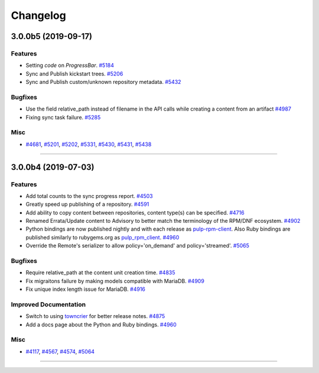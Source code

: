 =========
Changelog
=========

..
    You should *NOT* be adding new change log entries to this file, this
    file is managed by towncrier. You *may* edit previous change logs to
    fix problems like typo corrections or such.
    To add a new change log entry, please see
    https://docs.pulpproject.org/en/3.0/nightly/contributing/git.html#changelog-update

    WARNING: Don't drop the next directive!

.. towncrier release notes start

3.0.0b5 (2019-09-17)
========================


Features
--------

- Setting `code` on `ProgressBar`.
  `#5184 <https://pulp.plan.io/issues/5184>`_
- Sync and Publish kickstart trees.
  `#5206 <https://pulp.plan.io/issues/5206>`_
- Sync and Publish custom/unknown repository metadata.
  `#5432 <https://pulp.plan.io/issues/5432>`_


Bugfixes
--------

- Use the field relative_path instead of filename in the API calls while creating a content from an artifact
  `#4987 <https://pulp.plan.io/issues/4987>`_
- Fixing sync task failure.
  `#5285 <https://pulp.plan.io/issues/5285>`_


Misc
----

- `#4681 <https://pulp.plan.io/issues/4681>`_, `#5201 <https://pulp.plan.io/issues/5201>`_, `#5202 <https://pulp.plan.io/issues/5202>`_, `#5331 <https://pulp.plan.io/issues/5331>`_, `#5430 <https://pulp.plan.io/issues/5430>`_, `#5431 <https://pulp.plan.io/issues/5431>`_, `#5438 <https://pulp.plan.io/issues/5438>`_


----


3.0.0b4 (2019-07-03)
====================


Features
--------

- Add total counts to the sync progress report.
  `#4503 <https://pulp.plan.io/issues/4503>`_
- Greatly speed up publishing of a repository.
  `#4591 <https://pulp.plan.io/issues/4591>`_
- Add ability to copy content between repositories, content type(s) can be specified.
  `#4716 <https://pulp.plan.io/issues/4716>`_
- Renamed Errata/Update content to Advisory to better match the terminology of the RPM/DNF ecosystem.
  `#4902 <https://pulp.plan.io/issues/4902>`_
- Python bindings are now published nightly and with each release as
  `pulp-rpm-client <https://pypi.org/project/pulp-rpm-client/>`_. Also Ruby bindings are published
  similarly to rubygems.org as `pulp_rpm_client <https://rubygems.org/gems/pulp_rpm_client>`_.
  `#4960 <https://pulp.plan.io/issues/4960>`_
- Override the Remote's serializer to allow policy='on_demand' and policy='streamed'.
  `#5065 <https://pulp.plan.io/issues/5065>`_


Bugfixes
--------

- Require relative_path at the content unit creation time.
  `#4835 <https://pulp.plan.io/issues/4835>`_
- Fix migraitons failure by making models compatible with MariaDB.
  `#4909 <https://pulp.plan.io/issues/4909>`_
- Fix unique index length issue for MariaDB.
  `#4916 <https://pulp.plan.io/issues/4916>`_


Improved Documentation
----------------------

- Switch to using `towncrier <https://github.com/hawkowl/towncrier>`_ for better release notes.
  `#4875 <https://pulp.plan.io/issues/4875>`_
- Add a docs page about the Python and Ruby bindings.
  `#4960 <https://pulp.plan.io/issues/4960>`_


Misc
----

- `#4117 <https://pulp.plan.io/issues/4117>`_, `#4567 <https://pulp.plan.io/issues/4567>`_, `#4574 <https://pulp.plan.io/issues/4574>`_, `#5064 <https://pulp.plan.io/issues/5064>`_


----



